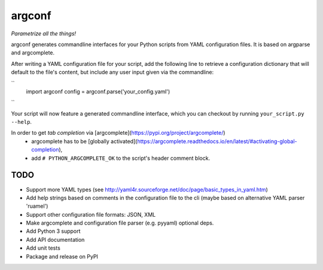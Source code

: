 ===========
argconf
===========

*Parametrize all the things!*

argconf generates commandline interfaces for your Python scripts from YAML
configuration files. It is based on argparse and argcomplete.

After writing a YAML configuration file for your script, add the following line
to retrieve a configuration dictionary that will default to the file's content,
but include any user input given via the commandline:

``
    import argconf
    config = argconf.parse('your_config.yaml')
``

Your script will now feature a generated commandline interface, which you can
checkout by running ``your_script.py --help``.

In order to get *tab completion* via [argcomplete](https://pypi.org/project/argcomplete/)
    - argcomplete has to be [globally activated](https://argcomplete.readthedocs.io/en/latest/#activating-global-completion),
    - add ``# PYTHON_ARGCOMPLETE_OK`` to the script's header comment block.

TODO
----

- Support more YAML types (see http://yaml4r.sourceforge.net/doc/page/basic_types_in_yaml.htm)
- Add help strings based on comments in the configuration file to the cli
  (maybe based on alternative YAML parser 'ruamel')
- Support other configuration file formats: JSON, XML
- Make argcomplete and configuration file parser (e.g. pyyaml) optional deps.
- Add Python 3 support
- Add API documentation
- Add unit tests
- Package and release on PyPI
